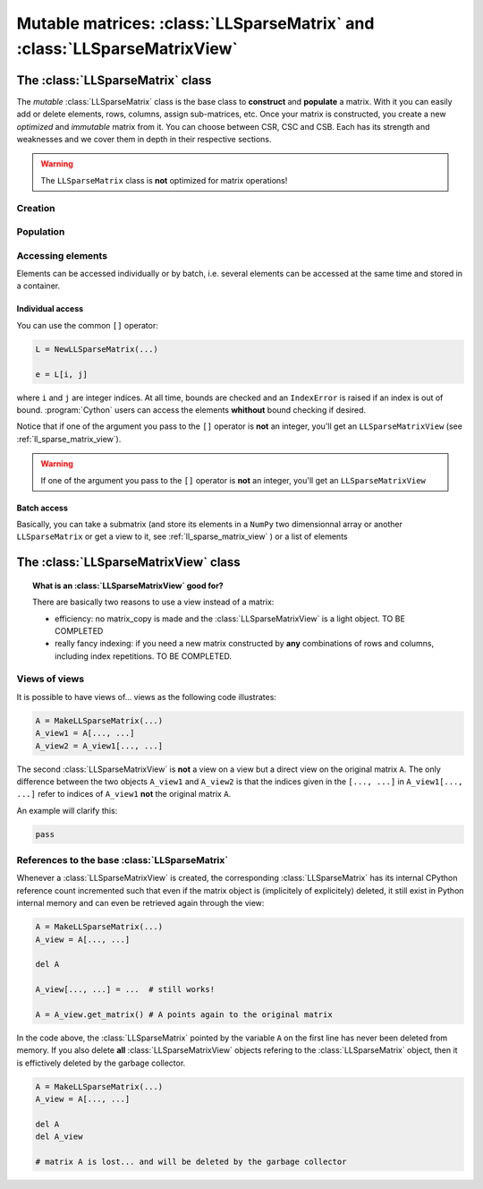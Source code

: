 .. _mutable_ll_mat:

=================================================================================================
Mutable matrices: :class:`LLSparseMatrix` and :class:`LLSparseMatrixView`
=================================================================================================



The :class:`LLSparseMatrix` class
==================================

The *mutable* :class:`LLSparseMatrix` class is the base class to **construct** and **populate** a matrix. With it you can easily add or delete elements, rows, columns, assign sub-matrices, etc. Once your matrix is constructed, 
you create a new *optimized* and *immutable* matrix from it. You can choose between CSR, CSC and CSB. Each has its strength and weaknesses and we cover them in depth in their respective sections.

..  warning:: The ``LLSparseMatrix`` class is **not** optimized for matrix operations!

Creation
----------

Population
-----------



Accessing elements
-------------------

Elements can be accessed individually or by batch, i.e. several elements can be accessed at the same time and stored in a container.

Individual access
^^^^^^^^^^^^^^^^^^

You can use the common ``[]`` operator:

..  code-block:: python

    L = NewLLSparseMatrix(...)
    
    e = L[i, j]

where ``i`` and ``j`` are integer indices. At all time, bounds are checked and an ``IndexError`` is raised if an index is out of bound. :program:`Cython` users can access the elements **whithout** bound checking if desired.

Notice that if one of the argument you pass to the ``[]`` operator is **not** an integer, you'll get an ``LLSparseMatrixView`` (see :ref:`ll_sparse_matrix_view`).

..  warning:: If one of the argument you pass to the ``[]`` operator is **not** an integer, you'll get an ``LLSparseMatrixView``

Batch access
^^^^^^^^^^^^^

Basically, you can take a submatrix (and store its elements in a ``NumPy`` two dimensionnal array or another ``LLSparseMatrix`` or get a view to it, see :ref:`ll_sparse_matrix_view` ) or a list of elements


..  _ll_sparse_matrix_view:

The :class:`LLSparseMatrixView` class
=======================================

..  topic:: What is an :class:`LLSparseMatrixView` good for?

    There are basically two reasons to use a view instead of a matrix:
    
    - efficiency: no matrix_copy is made and the :class:`LLSparseMatrixView` is a light object. TO BE COMPLETED
    
    - really fancy indexing: if you need a new matrix constructed by **any** combinations of rows and columns, including 
      index repetitions. TO BE COMPLETED.

Views of views
--------------

It is possible to have views of... views as the following code illustrates:

..  code-block:: python 

    A = MakeLLSparseMatrix(...)
    A_view1 = A[..., ...]
    A_view2 = A_view1[..., ...]

The second :class:`LLSparseMatrixView` is **not** a view on a view but a direct view on the original matrix ``A``. The only difference between the two objects ``A_view1`` and ``A_view2`` is that 
the indices given in the ``[..., ...]`` in ``A_view1[..., ...]`` refer to indices of ``A_view1`` **not** the original matrix ``A``.

An example will clarify this:

..  code-block:: python

    pass

References to the base :class:`LLSparseMatrix`
----------------------------------------------

Whenever a :class:`LLSparseMatrixView` is created, the corresponding :class:`LLSparseMatrix` has its 
internal CPython reference count incremented such that even if the matrix object is (implicitely of explicitely) deleted, it still
exist in Python internal memory and can even be retrieved again through the view:

..  code-block:: python

    A = MakeLLSparseMatrix(...)
    A_view = A[..., ...]
    
    del A  
    
    A_view[..., ...] = ...  # still works!
    
    A = A_view.get_matrix() # A points again to the original matrix  

In the code above, the :class:`LLSparseMatrix` pointed by the variable ``A`` on the first line has never been 
deleted from memory. If you also delete **all** :class:`LLSparseMatrixView` objects refering to the :class:`LLSparseMatrix` object,
then it is effictively deleted by the garbage collector. 

..  code-block:: python

    A = MakeLLSparseMatrix(...)
    A_view = A[..., ...]
    
    del A
    del A_view
    
    # matrix A is lost... and will be deleted by the garbage collector 

